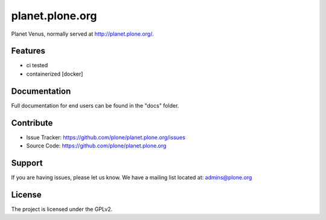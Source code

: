 planet.plone.org
================

Planet Venus, normally served at http://planet.plone.org/.

Features
--------

- ci tested
- containerized [docker]


Documentation
-------------

Full documentation for end users can be found in the "docs" folder.

Contribute
----------

- Issue Tracker: https://github.com/plone/planet.plone.org/issues
- Source Code: https://github.com/plone/planet.plone.org

Support
-------

If you are having issues, please let us know.
We have a mailing list located at: admins@plone.org

License
-------

The project is licensed under the GPLv2.
